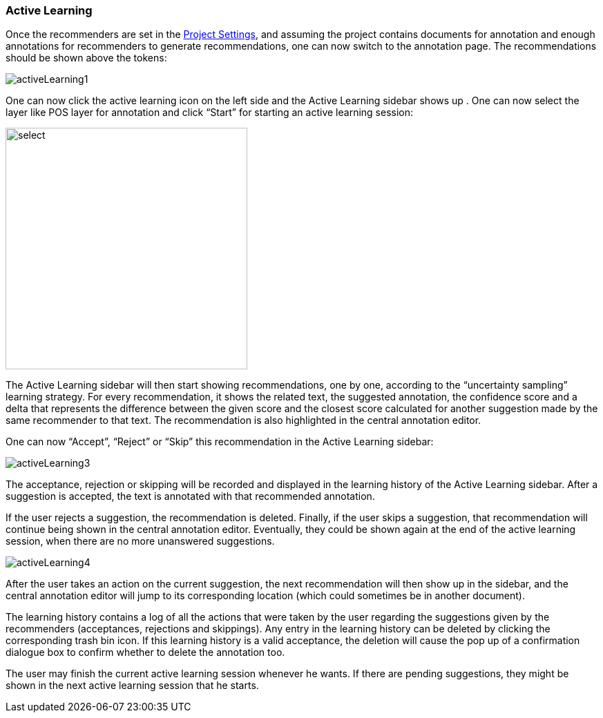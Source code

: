 [[sect_annotation_recommendation]]
=== Active Learning
Once the recommenders are set in the <<sect_projects_recommendation, Project Settings>>, and assuming
the project contains documents for annotation and enough annotations for recommenders to generate
recommendations, one can now switch to the annotation page. The recommendations should be shown above the tokens:

image::activeLearning1.png[align="center"]

One can now click the active learning icon on the left side and the Active Learning sidebar shows up
. One can now select the layer like POS layer for annotation and click “Start” for starting an
active learning session:

image::activeLearning2.png[select, 350, 350, align="center"]

The Active Learning sidebar will then start showing recommendations, one by one, according to the
“uncertainty sampling” learning strategy. For every recommendation, it shows the related text, the
suggested annotation, the confidence score and a delta that represents the difference between the
given score and the closest score calculated for another suggestion made by the same recommender to
that text. The recommendation is also highlighted in the central annotation editor.

One can now “Accept”, “Reject” or “Skip” this recommendation in the Active Learning sidebar:

image::activeLearning3.png[align="center"]

The acceptance, rejection or skipping will be recorded and displayed in the learning history of the
Active Learning sidebar. After a suggestion is accepted, the text is annotated with that recommended
 annotation.

If the user rejects a suggestion, the recommendation is deleted. Finally, if the user skips a
suggestion, that recommendation will continue being shown in the central annotation editor.
Eventually, they could be shown again at the end of the active learning session, when there are no
more unanswered suggestions.

image::activeLearning4.png[align="center"]

After the user takes an action on the current suggestion, the next recommendation will then show up
in the sidebar, and the central annotation editor will jump to its corresponding location (which
could sometimes be in another document).

The learning history contains a log of all the actions that were taken by the user regarding the
suggestions given by the recommenders (acceptances, rejections and skippings). Any entry in the
learning history can be deleted by clicking the corresponding trash bin icon. If this learning
history is a valid acceptance, the deletion will cause the pop up of a confirmation dialogue box to
confirm whether to delete the annotation too.

The user may finish the current active learning session whenever he wants. If there are pending
suggestions, they might be shown in the next active learning session that he starts.